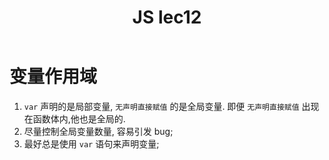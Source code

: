 #+TITLE: JS lec12

* 变量作用域

1. ~var~ 声明的是局部变量, ~无声明直接赋值~ 的是全局变量. 即便 ~无声明直接赋值~
   出现在函数体内,他也是全局的.
2. 尽量控制全局变量数量, 容易引发 bug;
3. 最好总是使用 ~var~ 语句来声明变量;
